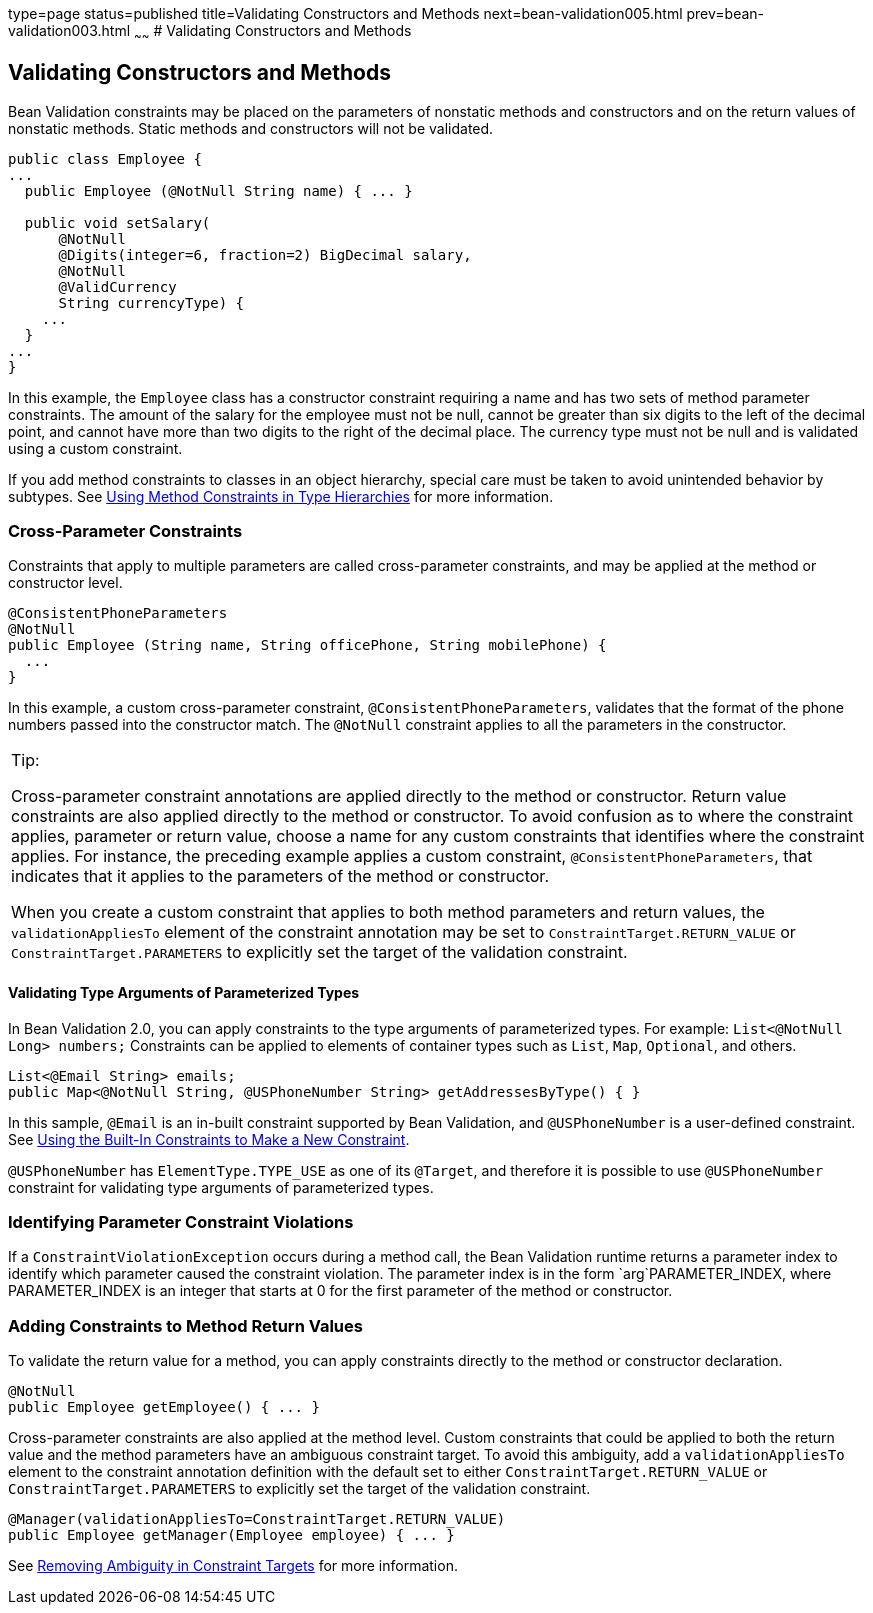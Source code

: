type=page
status=published
title=Validating Constructors and Methods
next=bean-validation005.html
prev=bean-validation003.html
~~~~~~
# Validating Constructors and Methods


[[CACJIBEJ]][[validating-constructors-and-methods]]

Validating Constructors and Methods
-----------------------------------

Bean Validation constraints may be placed on the parameters of nonstatic
methods and constructors and on the return values of nonstatic methods.
Static methods and constructors will not be validated.

[source,oac_no_warn]
----
public class Employee {
...
  public Employee (@NotNull String name) { ... }

  public void setSalary(
      @NotNull
      @Digits(integer=6, fraction=2) BigDecimal salary,
      @NotNull
      @ValidCurrency
      String currencyType) {
    ...
  }
...
}
----

In this example, the `Employee` class has a constructor constraint
requiring a name and has two sets of method parameter constraints. The
amount of the salary for the employee must not be null, cannot be
greater than six digits to the left of the decimal point, and cannot
have more than two digits to the right of the decimal place. The
currency type must not be null and is validated using a custom
constraint.

If you add method constraints to classes in an object hierarchy, special
care must be taken to avoid unintended behavior by subtypes. See
link:bean-validation-advanced004.html#CIHGJBGI[Using Method Constraints
in Type Hierarchies] for more information.

[[sthref122]][[cross-parameter-constraints]]

Cross-Parameter Constraints
~~~~~~~~~~~~~~~~~~~~~~~~~~~

Constraints that apply to multiple parameters are called cross-parameter
constraints, and may be applied at the method or constructor level.

[source,oac_no_warn]
----
@ConsistentPhoneParameters
@NotNull
public Employee (String name, String officePhone, String mobilePhone) {
  ...
}
----

In this example, a custom cross-parameter constraint,
`@ConsistentPhoneParameters`, validates that the format of the phone
numbers passed into the constructor match. The `@NotNull` constraint
applies to all the parameters in the constructor.


[width="100%",cols="100%",]
|=======================================================================
a|
Tip:

Cross-parameter constraint annotations are applied directly to the
method or constructor. Return value constraints are also applied
directly to the method or constructor. To avoid confusion as to where
the constraint applies, parameter or return value, choose a name for any
custom constraints that identifies where the constraint applies. For
instance, the preceding example applies a custom constraint,
`@ConsistentPhoneParameters`, that indicates that it applies to the
parameters of the method or constructor.

When you create a custom constraint that applies to both method
parameters and return values, the `validationAppliesTo` element of the
constraint annotation may be set to `ConstraintTarget.RETURN_VALUE` or
`ConstraintTarget.PARAMETERS` to explicitly set the target of the
validation constraint.

|=======================================================================
#### Validating Type Arguments of Parameterized Types

[[validating_type_arguments_of_parameterized_types]]
In Bean Validation 2.0, you can apply constraints to the type arguments of parameterized types. For example: `List<@NotNull Long> numbers;`
Constraints can be applied to elements of container types such as `List`, `Map`, `Optional`, and others.
[source,oac_no_warn]
----
List<@Email String> emails;
public Map<@NotNull String, @USPhoneNumber String> getAddressesByType() { }

----
In this sample, `@Email` is an in-built constraint supported by Bean Validation, and `@USPhoneNumber` is a user-defined constraint. See link:bean-validation-advanced001.html#GKAIA[Using the Built-In Constraints to Make a New Constraint].

`@USPhoneNumber` has `ElementType.TYPE_USE` as one of its `@Target`, and therefore it is possible to use `@USPhoneNumber` constraint for validating type arguments of parameterized types.

[[sthref123]][[identifying-parameter-constraint-violations]]

Identifying Parameter Constraint Violations
~~~~~~~~~~~~~~~~~~~~~~~~~~~~~~~~~~~~~~~~~~~

If a `ConstraintViolationException` occurs during a method call, the
Bean Validation runtime returns a parameter index to identify which
parameter caused the constraint violation. The parameter index is in the
form `arg`PARAMETER_INDEX, where PARAMETER_INDEX is an integer that
starts at 0 for the first parameter of the method or constructor.

[[sthref124]][[adding-constraints-to-method-return-values]]

Adding Constraints to Method Return Values
~~~~~~~~~~~~~~~~~~~~~~~~~~~~~~~~~~~~~~~~~~

To validate the return value for a method, you can apply constraints
directly to the method or constructor declaration.

[source,oac_no_warn]
----
@NotNull
public Employee getEmployee() { ... }
----

Cross-parameter constraints are also applied at the method level. Custom
constraints that could be applied to both the return value and the
method parameters have an ambiguous constraint target. To avoid this
ambiguity, add a `validationAppliesTo` element to the constraint
annotation definition with the default set to either
`ConstraintTarget.RETURN_VALUE` or `ConstraintTarget.PARAMETERS` to
explicitly set the target of the validation constraint.

[source,oac_no_warn]
----
@Manager(validationAppliesTo=ConstraintTarget.RETURN_VALUE)
public Employee getManager(Employee employee) { ... }
----

See link:bean-validation-advanced001.html#CIHCICAI[Removing Ambiguity in
Constraint Targets] for more information.
